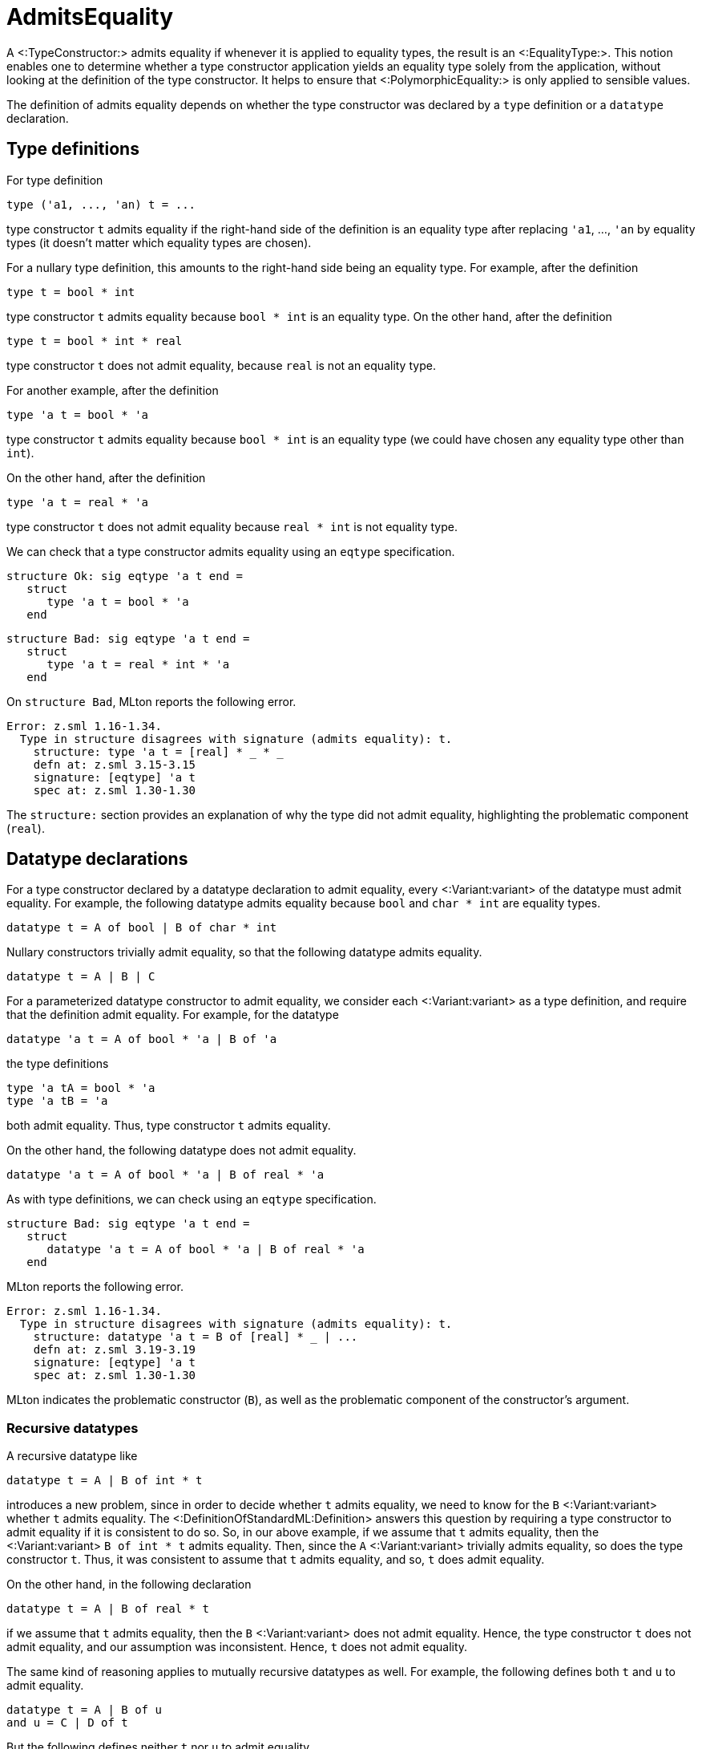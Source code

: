 AdmitsEquality
==============

A <:TypeConstructor:> admits equality if whenever it is applied to
equality types, the result is an <:EqualityType:>.  This notion enables
one to determine whether a type constructor application yields an
equality type solely from the application, without looking at the
definition of the type constructor.  It helps to ensure that
<:PolymorphicEquality:> is only applied to sensible values.

The definition of admits equality depends on whether the type
constructor was declared by a `type` definition or a
`datatype` declaration.


== Type definitions ==

For type definition

[source,sml]
----
type ('a1, ..., 'an) t = ...
----

type constructor `t` admits equality if the right-hand side of the
definition is an equality type after replacing `'a1`, ...,
`'an` by equality types (it doesn't matter which equality types
are chosen).

For a nullary type definition, this amounts to the right-hand side
being an equality type.  For example, after the definition

[source,sml]
----
type t = bool * int
----

type constructor `t` admits equality because `bool * int` is
an equality type.   On the other hand, after the definition

[source,sml]
----
type t = bool * int * real
----

type constructor `t` does not admit equality, because `real`
is not an equality type.

For another example, after the definition

[source,sml]
----
type 'a t = bool * 'a
----

type constructor `t` admits equality because `bool * int`
is an equality type (we could have chosen any equality type other than
`int`).

On the other hand, after the definition

[source,sml]
----
type 'a t = real * 'a
----

type constructor `t` does not admit equality because
`real * int` is not equality type.

We can check that a type constructor admits equality using an
`eqtype` specification.

[source,sml]
----
structure Ok: sig eqtype 'a t end =
   struct
      type 'a t = bool * 'a
   end
----

[source,sml]
----
structure Bad: sig eqtype 'a t end =
   struct
      type 'a t = real * int * 'a
   end
----

On `structure Bad`, MLton reports the following error.
----
Error: z.sml 1.16-1.34.
  Type in structure disagrees with signature (admits equality): t.
    structure: type 'a t = [real] * _ * _
    defn at: z.sml 3.15-3.15
    signature: [eqtype] 'a t
    spec at: z.sml 1.30-1.30
----

The `structure:` section provides an explanation of why the type
did not admit equality, highlighting the problematic component
(`real`).


== Datatype declarations ==

For a type constructor declared by a datatype declaration to admit
equality, every <:Variant:variant> of the datatype must admit equality.  For
example, the following datatype admits equality because `bool` and
`char * int` are equality types.

[source,sml]
----
datatype t = A of bool | B of char * int
----

Nullary constructors trivially admit equality, so that the following
datatype admits equality.

[source,sml]
----
datatype t = A | B | C
----

For a parameterized datatype constructor to admit equality, we
consider each <:Variant:variant> as a type definition, and require that the
definition admit equality.  For example, for the datatype

[source,sml]
----
datatype 'a t = A of bool * 'a | B of 'a
----

the type definitions

[source,sml]
----
type 'a tA = bool * 'a
type 'a tB = 'a
----

both admit equality.  Thus, type constructor `t` admits equality.

On the other hand, the following datatype does not admit equality.

[source,sml]
----
datatype 'a t = A of bool * 'a | B of real * 'a
----

As with type definitions, we can check using an `eqtype`
specification.

[source,sml]
----
structure Bad: sig eqtype 'a t end =
   struct
      datatype 'a t = A of bool * 'a | B of real * 'a
   end
----

MLton reports the following error.

----
Error: z.sml 1.16-1.34.
  Type in structure disagrees with signature (admits equality): t.
    structure: datatype 'a t = B of [real] * _ | ...
    defn at: z.sml 3.19-3.19
    signature: [eqtype] 'a t
    spec at: z.sml 1.30-1.30
----

MLton indicates the problematic constructor (`B`), as well as
the problematic component of the constructor's argument.


=== Recursive datatypes ===

A recursive datatype like

[source,sml]
----
datatype t = A | B of int * t
----

introduces a new problem, since in order to decide whether `t`
admits equality, we need to know for the `B` <:Variant:variant> whether
`t` admits equality.  The <:DefinitionOfStandardML:Definition>
answers this question by requiring a type constructor to admit
equality if it is consistent to do so.  So, in our above example, if
we assume that `t` admits equality, then the <:Variant:variant>
`B of int * t` admits equality.  Then, since the `A` <:Variant:variant>
trivially admits equality, so does the type constructor `t`.
Thus, it was consistent to assume that `t` admits equality, and
so, `t` does admit equality.

On the other hand, in the following declaration

[source,sml]
----
datatype t = A | B of real * t
----

if we assume that `t` admits equality, then the `B` <:Variant:variant>
does not admit equality.  Hence, the type constructor `t` does not
admit equality, and our assumption was inconsistent.  Hence, `t`
does not admit equality.

The same kind of reasoning applies to mutually recursive datatypes as
well.  For example, the following defines both `t` and `u` to
admit equality.

[source,sml]
----
datatype t = A | B of u
and u = C | D of t
----

But the following defines neither `t` nor `u` to admit
equality.

[source,sml]
----
datatype t = A | B of u * real
and u = C | D of t
----

As always, we can check whether a type admits equality using an
`eqtype` specification.

[source,sml]
----
structure Bad: sig eqtype t eqtype u end =
   struct
      datatype t = A | B of u * real
      and u = C | D of t
   end
----

MLton reports the following error.

----
Error: z.sml 1.16-1.40.
  Type in structure disagrees with signature (admits equality): t.
    structure: datatype t = B of [_str.u] * [real] | ...
    defn at: z.sml 3.16-3.16
    signature: [eqtype] t
    spec at: z.sml 1.27-1.27
Error: z.sml 1.16-1.40.
  Type in structure disagrees with signature (admits equality): u.
    structure: datatype u = D of [_str.t] | ...
    defn at: z.sml 4.11-4.11
    signature: [eqtype] u
    spec at: z.sml 1.36-1.36
----
